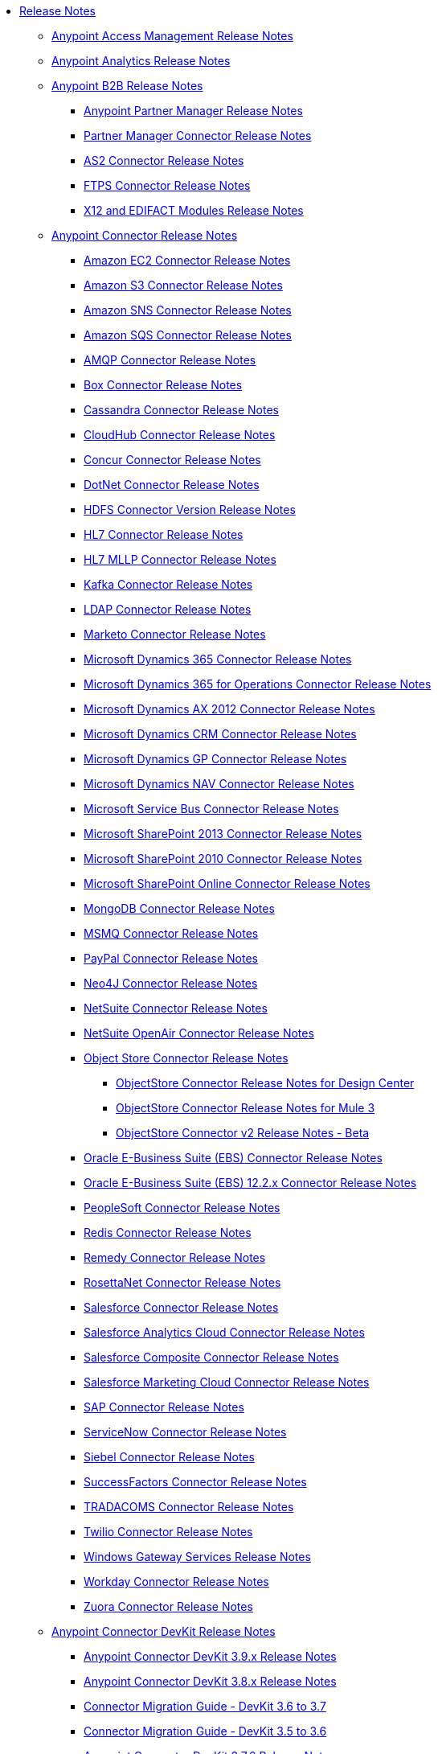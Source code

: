 // Release Notes TOC File

* link:/release-notes/index[Release Notes]
** link:/release-notes/access-management-release-notes[Anypoint Access Management Release Notes]
** link:/release-notes/anypoint-analytics-release-notes[Anypoint Analytics Release Notes]

** link:/release-notes/anypoint-b2b-release-notes[Anypoint B2B Release Notes]
*** link:/release-notes/anypoint-partner-manager-release-notes[Anypoint Partner Manager Release Notes]
*** link:/release-notes/partner-manager-connector-release-notes[Partner Manager Connector Release Notes]
*** link:/release-notes/as2-connector-release-notes[AS2 Connector Release Notes]
*** link:/release-notes/ftps-connector-release-notes[FTPS Connector Release Notes]
*** link:/release-notes/x12-edifact-modules-release-notes[X12 and EDIFACT Modules Release Notes]

** link:/release-notes/anypoint-connector-release-notes[Anypoint Connector Release Notes]
*** link:/release-notes/amazon-ec2-connector-release-notes[Amazon EC2 Connector Release Notes]
*** link:/release-notes/amazon-s3-connector-release-notes[Amazon S3 Connector Release Notes]
*** link:/release-notes/amazon-sns-connector-release-notes[Amazon SNS Connector Release Notes]
*** link:/release-notes/amazon-sqs-connector-release-notes[Amazon SQS Connector Release Notes]
*** link:/release-notes/amqp-connector-release-notes[AMQP Connector Release Notes]
*** link:/release-notes/box-connector-release-notes[Box Connector Release Notes]
*** link:/release-notes/cassandra-connector-release-notes[Cassandra Connector Release Notes]
*** link:/release-notes/cloudhub-connector-release-notes[CloudHub Connector Release Notes]
*** link:/release-notes/concur-connector-release-notes[Concur Connector Release Notes]
*** link:/release-notes/dotnet-connector-release-notes[DotNet Connector Release Notes]
*** link:/release-notes/hdfs-connector-release-notes[HDFS Connector Version Release Notes]
*** link:/release-notes/hl7-connector-release-notes[HL7 Connector Release Notes]
*** link:/release-notes/hl7-mllp-connector-release-notes[HL7 MLLP Connector Release Notes]
*** link:/release-notes/kafka-connector-release-notes[Kafka Connector Release Notes]
*** link:/release-notes/ldap-connector-release-notes[LDAP Connector Release Notes]
*** link:/release-notes/marketo-connector-release-notes[Marketo Connector Release Notes]
*** link:/release-notes/microsoft-dynamics-365-release-notes[Microsoft Dynamics 365 Connector Release Notes]
*** link:/release-notes/microsoft-dynamics-365-operations-release-notes[Microsoft Dynamics 365 for Operations Connector Release Notes]
*** link:/release-notes/microsoft-dynamics-ax-2012-connector-release-notes[Microsoft Dynamics AX 2012 Connector Release Notes]
*** link:/release-notes/microsoft-dynamics-crm-connector-release-notes[Microsoft Dynamics CRM Connector Release Notes]
*** link:/release-notes/microsoft-dynamics-gp-connector-release-notes[Microsoft Dynamics GP Connector Release Notes]
*** link:/release-notes/microsoft-dynamics-nav-connector-release-notes[Microsoft Dynamics NAV Connector Release Notes]
*** link:/release-notes/microsoft-service-bus-connector-release-notes[Microsoft Service Bus Connector Release Notes]
*** link:/release-notes/microsoft-sharepoint-2013-connector-release-notes[Microsoft SharePoint 2013 Connector Release Notes]
*** link:/release-notes/microsoft-sharepoint-2010-connector-release-notes[Microsoft SharePoint 2010 Connector Release Notes]
*** link:/release-notes/microsoft-sharepoint-online-connector-release-notes[Microsoft SharePoint Online Connector Release Notes]
*** link:/release-notes/mongodb-connector-release-notes[MongoDB Connector Release Notes]
*** link:/release-notes/msmq-connector-release-notes[MSMQ Connector Release Notes]
*** link:/release-notes/mule-paypal-anypoint-connector-release-notes[PayPal Connector Release Notes]
*** link:/release-notes/neo4j-connector-release-notes[Neo4J Connector Release Notes]
*** link:/release-notes/netsuite-connector-release-notes[NetSuite Connector Release Notes]
*** link:/release-notes/netsuite-openair-connector-release-notes[NetSuite OpenAir Connector Release Notes]
*** link:/release-notes/objectstore-release-notes[Object Store Connector Release Notes]
**** link:/release-notes/object-store-connector-release-notes[ObjectStore Connector Release Notes for Design Center]
**** link:/release-notes/objectstore-connector-release-notes[ObjectStore Connector Release Notes for Mule 3]
**** link:/release-notes/object-store-v2-release-notes[ObjectStore Connector v2 Release Notes - Beta]
*** link:/release-notes/oracle-e-business-suite-ebs-connector-release-notes[Oracle E-Business Suite (EBS) Connector Release Notes]
*** link:/release-notes/oracle-ebs-122-connector-release-notes[Oracle E-Business Suite (EBS) 12.2.x Connector Release Notes]
*** link:/release-notes/peoplesoft-connector-release-notes[PeopleSoft Connector Release Notes]
*** link:/release-notes/redis-connector-release-notes[Redis Connector Release Notes]
*** link:/release-notes/remedy-connector-release-notes[Remedy Connector Release Notes]
*** link:/release-notes/rosettanet-connector-release-notes[RosettaNet Connector Release Notes]
*** link:/release-notes/salesforce-connector-release-notes[Salesforce Connector Release Notes]
*** link:/release-notes/salesforce-analytics-cloud-connector-release-notes[Salesforce Analytics Cloud Connector Release Notes]
*** link:/release-notes/salesforce-composite-connector-release-notes[Salesforce Composite Connector Release Notes]
*** link:/release-notes/salesforce-marketing-cloud-connector-release-notes[Salesforce Marketing Cloud Connector Release Notes]
*** link:/release-notes/sap-connector-release-notes[SAP Connector Release Notes]
*** link:/release-notes/servicenow-connector-release-notes[ServiceNow Connector Release Notes]
*** link:/release-notes/siebel-connector-release-notes[Siebel Connector Release Notes]
*** link:/release-notes/successfactors-connector-release-notes[SuccessFactors Connector Release Notes]
*** link:/release-notes/tradacoms-connector-release-notes[TRADACOMS Connector Release Notes]
*** link:/release-notes/twilio-connector-release-notes[Twilio Connector Release Notes]
*** link:/release-notes/windows-gateway-services-release-notes[Windows Gateway Services Release Notes]
*** link:/release-notes/workday-connector-release-notes[Workday Connector Release Notes]
*** link:/release-notes/zuora-connector-release-notes[Zuora Connector Release Notes]

** link:/release-notes/anypoint-connector-devkit-release-notes[Anypoint Connector DevKit Release Notes]
*** link:/release-notes/anypoint-connector-devkit-3.9.x-release-notes[Anypoint Connector DevKit 3.9.x Release Notes]
*** link:/release-notes/anypoint-connector-devkit-3.8.0-release-notes[Anypoint Connector DevKit 3.8.x Release Notes]
*** link:/release-notes/connector-migration-guide-mule-3.6-to-3.7[Connector Migration Guide - DevKit 3.6 to 3.7]
*** link:/release-notes/connector-migration-guide-mule-3.5-to-3.6[Connector Migration Guide - DevKit 3.5 to 3.6]
*** link:/release-notes/anypoint-connector-devkit-3.7.2-release-notes[Anypoint Connector DevKit 3.7.2 Release Notes]
*** link:/release-notes/anypoint-connector-devkit-3.7.1-release-notes[Anypoint Connector DevKit 3.7.1 Release Notes]
*** link:/release-notes/anypoint-connector-devkit-3.7.0-release-notes[Anypoint Connector DevKit 3.7.0 Release Notes]
*** link:/release-notes/anypoint-connector-devkit-3.6.1.1-release-notes[Anypoint Connector DevKit 3.6.1.1 Release Notes]
*** link:/release-notes/anypoint-connector-devkit-3.6.1-release-notes[Anypoint Connector DevKit 3.6.1 Release Notes]
*** link:/release-notes/anypoint-connector-devkit-3.6.0-release-notes[Anypoint Connector DevKit 3.6.0 Release Notes]
*** link:/release-notes/anypoint-connector-devkit-3.5.0-release-notes[Anypoint Connector DevKit 3.5.0 Release Notes]
*** link:/release-notes/anypoint-connector-devkit-3.5.2-release-notes[Anypoint Connector DevKit 3.5.2 Release Notes]
** link:/release-notes/anypoint-connector-devkit-studio-plugin-release-notes[Anypoint Connector DevKit Studio Plugin Release Notes]
*** link:/release-notes/anypoint-connector-devkit-studio-plugin-1.1.1-release-notes[Anypoint Connector DevKit Studio Plugin 1.1.1 Release Notes]

** link:/release-notes/anypoint-data-gateway-release-notes[Anypoint Data Gateway Release Notes]

** link:/release-notes/anypoint-enterprise-security-release-notes[Anypoint Enterprise Security Release Notes]
*** link:/release-notes/anypoint-enterprise-security-1.2-release-notes[Anypoint Enterprise Security 1.2 Release Notes]

** link:/release-notes/exchange-release-notes[Anypoint Exchange Related Release Notes]
*** link:/release-notes/anypoint-exchange-release-notes[Anypoint Exchange 1 and 2 Release Notes]
*** link:/release-notes/rest-connect-release-notes[REST Connect Release Notes]
*** link:/release-notes/exchange-on-prem-release-notes[Anypoint Exchange Private Cloud Edition Release Notes]

** link:/release-notes/anypoint-mq-release-notes[Anypoint MQ Release Notes]
*** link:/release-notes/mq-release-notes[Anypoint MQ Cloud Release Notes]
*** link:/release-notes/mq-connector-release-notes[Anypoint MQ Connector Release Notes]

** link:/release-notes/anypoint-platform-cli[Anypoint Platform Command Line Interface]

** link:/release-notes/anypoint-onpremise-release-notes[Anypoint Platform On-Premises Edition]

** link:/release-notes/anypoint-private-cloud-release-notes[Anypoint Platform Private Cloud Edition Release Notes]
*** link:/release-notes/anypoint-private-cloud-1.6.1-release-notes[Anypoint Platform Private Cloud Edition 1.6.1 Release Notes]
*** link:/release-notes/anypoint-private-cloud-1.6.0-release-notes[Anypoint Platform Private Cloud Edition 1.6.0 Release Notes]
*** link:/release-notes/anypoint-private-cloud-1.5.2-release-notes[Anypoint Platform Private Cloud Edition 1.5.2 Release Notes]
*** link:/release-notes/anypoint-private-cloud-1.5.1-release-notes[Anypoint Platform Private Cloud Edition 1.5.1 Release Notes]
*** link:/release-notes/anypoint-on-premise-1.5.0-release-notes[Anypoint Platform Private Cloud Edition 1.5.0 Release Notes]
*** link:/release-notes/anypoint-on-premise-1.1.0-release-notes[Anypoint Platform Private Cloud Edition 1.1.0 Release Notes]

** link:/release-notes/anypoint-platform-pcf-release-notes[Anypoint Platform for PCF Release Notes]
*** link:/release-notes/anypoint-platform-pcf-1.5.2[Anypoint Platform for Pivotal Cloud Foundry 1.5.2 Release Notes]
*** link:/release-notes/anypoint-platform-pcf-1.5.1[Anypoint Platform for PCF 1.5.1 Release Notes]
*** link:/release-notes/anypoint-platform-pcf-1.5.0[Anypoint Platform for PCF Beta 1.5.0 Release Notes]

** link:/release-notes/anypoint-studio[Anypoint Studio Release Notes]
*** link:/release-notes/anypoint-studio-6.4-with-3.9.0-runtime-release-notes[Anypoint Studio 6.4 with 3.9.0 Runtime Release Notes]
*** link:/release-notes/anypoint-studio-6.3-with-3.8.5-runtime-release-notes[Anypoint Studio 6.3 with 3.8.5 Runtime Release Notes]
*** link:/release-notes/anypoint-studio-6.2-with-3.8.4-runtime-update-site-5-release-notes[Anypoint Studio 6.2 with 3.8.4 Update Site 5 Runtime Release Notes]
*** link:/release-notes/anypoint-studio-6.2-with-3.8.4-runtime-update-site-4-release-notes[Anypoint Studio 6.2 with 3.8.4 Update Site 4 Runtime Release Notes]
*** link:/release-notes/anypoint-studio-6.2-with-3.8.3-runtime-update-site-3-release-notes[Anypoint Studio 6.2 with 3.8.3 Update Site 3 Runtime Release Notes]
*** link:/release-notes/anypoint-studio-6.2-with-3.8.3-runtime-update-site-2-release-notes[Anypoint Studio 6.2 with 3.8.3 Update Site 2 Runtime Release Notes]
*** link:/release-notes/anypoint-studio-6.2-with-3.8.3-runtime-update-site-1-release-notes[Anypoint Studio 6.2 with 3.8.3 Update Site 1 Runtime Release Notes]
*** link:/release-notes/anypoint-studio-6.2-with-3.8.3-runtime-release-notes[Anypoint Studio 6.2 Mule 3.8.3 Release Notes]
*** link:/release-notes/anypoint-studio-6.1-with-3.8.2-runtime-update-site-2-release-notes[Anypoint Studio 6.1 with Mule 3.8.2 Update Site 2 Release Notes]
*** link:/release-notes/anypoint-studio-6.1-with-3.8.1-runtime-update-site-1-release-notes[Anypoint Studio 6.1 with Mule 3.8.1 Update Site 1 Release Notes]
*** link:/release-notes/anypoint-studio-6.1-with-3.8.1-runtime-release-notes[Anypoint Studio 6.1 with Mule 3.8.1 Release Notes]
*** link:/release-notes/anypoint-studio-6.0-with-3.8-runtime-update-site-3-release-notes[Anypoint Studio 6.0 with Mule 3.8.0 Update Site 3 Release Notes]
*** link:/release-notes/anypoint-studio-6.0-with-3.8-runtime-update-site-2-release-notes[Anypoint Studio 6.0 with Mule 3.8.0 Update Site 2 Release Notes]
*** link:/release-notes/anypoint-studio-6.0-with-3.8-runtime-update-site-1-release-notes[Anypoint Studio 6.0 with Mule 3.8.0 Update Site 1 Release Notes]
*** link:/release-notes/anypoint-studio-6.0-with-3.8-runtime-release-notes[Anypoint Studio 6.0 with Mule 3.8.0 Release Notes]
*** link:/release-notes/anypoint-studio-6.0-beta-with-3.8-m-1-runtime-release-notes[Anypoint Studio 6.0 with Mule 3.8.0-M1 Release Notes]
*** link:/release-notes/anypoint-studio-5.4-with-3.7.3-runtime-update-site-3-release-notes[Anypoint Studio 5.4 with Mule 3.7.3 Update Site 3 Release Notes]
*** link:/release-notes/anypoint-studio-5.4-with-3.7.3-runtime-update-site-2-release-notes[Anypoint Studio 5.4 with Mule 3.7.3 Update Site 2 Release Notes]
*** link:/release-notes/anypoint-studio-5.4-with-3.7.3-runtime-update-site-1-release-notes[Anypoint Studio 5.4 with Mule 3.7.3 Update Site 1 Release Notes]
*** link:/release-notes/anypoint-studio-5.4-with-3.7.3-runtime-release-notes[Anypoint Studio 5.4 with Mule 3.7.3 Runtime]
*** link:/release-notes/anypoint-studio-5.3-with-3.7.2-runtime-update-site-2-release-notes[Anypoint Studio 5.3 with Mule 3.7.2 Runtime Update Site 2 Release Notes]
*** link:/release-notes/anypoint-studio-5.3-with-3.7.2-runtime-update-site-1-release-notes[Anypoint Studio 5.3 with Mule 3.7.2 Runtime Update Site 1 Release Notes]
*** link:/release-notes/anypoint-studio-5.3-with-3.7.2-runtime-release-notes[Anypoint Studio 5.3 with Mule 3.7.2 Runtime Release Notes]
*** link:/release-notes/anypoint-studio-june-2015-with-3.7.0-update-site-1-runtime-release-notes[Anypoint Studio June 2015 with 3.7.0 Update Site 1 Runtime Release Notes]
*** link:/release-notes/anypoint-studio-june-2015-with-3.7.0-runtime-release-notes[Anypoint Studio June 2015 with 3.7.0 Runtime Release Notes]
*** link:/release-notes/anypoint-studio-march-2015-with-3.6.1-runtime-update-site-2-release-notes[Anypoint Studio March 2015 with 3.6.1 Runtime - Update Site 2 Release Notes]
*** link:/release-notes/anypoint-studio-march-2015-with-3.6.1-runtime-update-site-1-release-notes[Anypoint Studio March 2015 with 3.6.1 Runtime - Update Site 1 Release Notes]
*** link:/release-notes/anypoint-studio-march-2015-with-3.6.1-runtime-release-notes[Anypoint Studio March 2015 with 3.6.1 Runtime Release Notes]
*** link:/release-notes/anypoint-studio-january-2015-with-3.6.1-runtime-update-site-2-release-notes[Anypoint Studio January 2015 with 3.6.1 Runtime - Update Site 2 Release Notes]
*** link:/release-notes/anypoint-studio-january-2015-with-3.6.0-runtime-update-site-1-release-notes[Anypoint Studio January 2015 with 3.6.0 Runtime - Update Site 1 Release Notes]
*** link:/release-notes/anypoint-studio-january-2015-with-3.6.0-runtime-release-notes[Anypoint Studio January 2015 with 3.6.0 Runtime Release Notes]
*** link:/release-notes/anypoint-studio-october-2014-release-notes[Anypoint Studio October 2014 Release Notes]
*** link:/release-notes/anypoint-studio-july-2014-with-3.5.1-runtime-update-site-2-release-notes[Anypoint Studio July 2014 with 3.5.1 Runtime - Update Site 2 Release Notes]
*** link:/release-notes/anypoint-studio-july-2014-with-3.5.1-runtime-release-notes[Anypoint Studio July 2014 with 3.5.1 Runtime Release Notes]
*** link:/release-notes/anypoint-studio-may-2014-with-3.5.0-runtime-release-notes[Anypoint Studio May 2014 with 3.5.0 Runtime Release Notes]
*** link:/release-notes/mule-studio-december-2013-release-notes[Mule Studio December 2013 Release Notes]
*** link:/release-notes/mule-studio-october-2013-release-notes[Mule Studio October 2013 Release Notes]
*** link:/release-notes/mule-studio-release-notes-march-21-2012[Mule Studio Release Notes - March 21 2012]
*** link:/release-notes/mule-studio-release-notes-january-24-2012[Mule Studio Release Notes - January 24 2012]

** link:/release-notes/api-console-release-notes[API Console Release Notes]

** link:/release-notes/api-designer-release-notes[API Designer Release Notes]

** link:/release-notes/api-gateway-runtime[API Gateway Runtime Release Notes]
*** link:/release-notes/api-gateway-runtime-to-mule-3.8.0-migration-guide[API Gateway Runtime to Mule 3.8.0 Migration Guide]
*** link:/release-notes/api-gateway-2.0-and-newer-version-faq[API Gateway 2.x FAQ]
*** link:/release-notes/api-gateway-2.2.1-release-notes[API Gateway 2.2.1]
*** link:/release-notes/api-gateway-2.2.0-release-notes[API Gateway 2.2.0]
*** link:/release-notes/api-gateway-2.1.2-release-notes[API Gateway 2.1.2]
*** link:/release-notes/api-gateway-2.1.1-release-notes[API Gateway 2.1.1]
*** link:/release-notes/api-gateway-2.1.0-release-notes[API Gateway 2.1.0]
*** link:/release-notes/api-gateway-2.0.4-release-notes[API Gateway 2.0.4]
*** link:/release-notes/api-gateway-2.0.3-release-notes[API Gateway 2.0.3]
*** link:/release-notes/api-gateway-2.0.2-release-notes[API Gateway 2.0.2]
*** link:/release-notes/api-gateway-2.0-release-notes[API Gateway 2.0]
**** link:/release-notes/migration-guide-to-api-gateway-2.0.0-or-later[Migration Guide to API Gateway 2.0.0 or later]

** link:/release-notes/api-manager-release-notes[API Manager Release Notes]
** link:/release-notes/api-mocking-service-release-notes[API Mocking Service Release Notes]
** link:/release-notes/api-notebook-release-notes[API Notebook Release Notes]
**  link:/release-notes/apikit-release-notes[APIkit Release Notes]
*** link:/release-notes/odata-extension-studio-plugin-release-notes[OData Extension Studio Plugin Release Notes]
*** link:/release-notes/apikit-for-soap-1.0.2[APIkit for SOAP 1.0.2 Release Notes]
*** link:/release-notes/apikit-for-soap-1.0.1[APIkit for SOAP 1.0.1 Release Notes]
*** link:/release-notes/apikit-3.8.5-release-notes[APIkit 3.8.5 Release Notes]
*** link:/release-notes/apikit-3.8.4-release-notes[APIkit 3.8.4 Release Notes]
*** link:/release-notes/apikit-3.8.3-release-notes[APIkit 3.8.3 Release Notes]
*** link:/release-notes/apikit-3.8.2-release-notes[APIkit 3.8.2 Release Notes]
*** link:/release-notes/apikit-3.8.1-release-notes[APIkit 3.8.1 Release Notes]
*** link:/release-notes/apikit-3.8.0-release-notes[APIkit 3.8.0 Release Notes]
*** link:/release-notes/apikit-1.7.5-release-notes[APIkit 1.7.5 Release Notes]
*** link:/release-notes/apikit-1.7.4-release-notes[APIkit 1.7.4 Release Notes]
*** link:/release-notes/apikit-1.7.3-release-notes[APIkit 1.7.3 Release Notes]

** link:/release-notes/cloudhub-release-notes[CloudHub Release Notes]
*** link:/release-notes/cloudhub-runtimes-release-notes[CloudHub Runtimes Release Notes]

*** link:/release-notes/cloudhub-dedicated-load-balancer-release-notes[CloudHub Deditaced Load Balancer Release Notes]
*** link:/release-notes/cloudhub-r40-migration-guide[CloudHub R40 Migration Guide]

** link:/release-notes/design-center-release-notes[Design Center Release Notes]

** link:/release-notes/healthcare-release-notes[Healthcare Toolkit Release Notes]


** link:/release-notes/mule-management-console[Mule Management Console Release Notes]
*** link:/release-notes/mule-management-console-3.8.2[Mule Management Console 3.8.2]
*** link:/release-notes/mule-management-console-3.8.1[Mule Management Console 3.8.1]
*** link:/release-notes/mule-management-console-3.8.0[Mule Management Console 3.8.0]
*** link:/release-notes/mule-management-console-3.7.3[Mule Management Console 3.7.3]

** link:/release-notes/mule-maven-plugin-release-notes[Mule Maven Plugin Release Notes]
*** link:/release-notes/mule-maven-plugin-2.2.1-release-notes[Mule Maven Plugin 2.2.1 Release Notes]
*** link:/release-notes/mule-maven-plugin-2.2-release-notes[Mule Maven Plugin 2.2 Release Notes]
*** link:/release-notes/mule-maven-plugin-2.1.2-release-notes[Mule Maven Plugin 2.1.2 Release Notes]
*** link:/release-notes/mule-maven-plugin-2.1.1-release-notes[Mule Maven Plugin 2.1.1 Release Notes]
*** link:/release-notes/mule-maven-plugin-2.1-release-notes[Mule Maven Plugin 2.1 Release Notes]
*** link:/release-notes/mule-maven-plugin-2.0-release-notes[Mule Maven Plugin 2.0 Release Notes]

** link:/release-notes/release-bulletins[Mule Release Bulletins]
*** link:/release-notes/http-connector-security-update[HTTP Connector Security Update]
*** link:/release-notes/mule-enterprise-management-console-security-update[Mule Enterprise Management Console Security Update]
*** link:/release-notes/xml-issues-in-mule-esb[XML Issues in Mule]

** link:/release-notes/mule-esb[Mule Runtime Release Notes]
*** link:/release-notes/updating-mule-versions[Upgrading Mule Runtime Versions]
*** link:/release-notes/mule-3.9.0-release-notes[Mule Runtime 3.9.0 Release Notes]
*** link:/release-notes/mule-3.8.5-release-notes[Mule Runtime 3.8.5 Release Notes]
*** link:/release-notes/mule-3.8.4-release-notes[Mule Runtime 3.8.4 Release Notes]
*** link:/release-notes/mule-3.8.3-release-notes[Mule Runtime 3.8.3 Release Notes]
*** link:/release-notes/mule-3.8.2-release-notes[Mule Runtime 3.8.2 Release Notes]
*** link:/release-notes/mule-3.8.1-release-notes[Mule Runtime 3.8.1 Release Notes]
*** link:/release-notes/mule-3.8.0-release-notes[Mule Runtime 3.8.0 Release Notes]
*** link:/release-notes/mule-esb-3.7.5-release-notes[Mule ESB 3.7.5 Release Notes]
*** link:/release-notes/mule-esb-3.7.4-release-notes[Mule ESB 3.7.4 Release Notes]
*** link:/release-notes/mule-esb-3.7.3-release-notes[Mule ESB 3.7.3 Release Notes]
*** link:/release-notes/mule-esb-3.7.2-release-notes[Mule ESB 3.7.2 Release Notes]
*** link:/release-notes/mule-esb-3.7.1-release-notes[Mule ESB 3.7.1 Release Notes]
*** link:/release-notes/mule-esb-3.7.0-release-notes[Mule ESB 3.7.0 Release Notes]
*** link:/release-notes/mule-esb-3.6.4-release-notes[Mule ESB 3.6.4 Release Notes]
*** link:/release-notes/mule-esb-3.6.3-release-notes[Mule ESB 3.6.3 Release Notes]
*** link:/release-notes/mule-esb-3.6.2-release-notes[Mule ESB 3.6.2 Release Notes]
*** link:/release-notes/mule-esb-3.6.1-release-notes[Mule ESB 3.6.1 Release Notes]
*** link:/release-notes/mule-esb-3.6.0-release-notes[Mule ESB 3.6.0 Release Notes]
*** link:/release-notes/mule-esb-3.5.4-release-notes[Mule ESB 3.5.4 Release Notes]
*** link:/release-notes/mule-esb-3.5.3-release-notes[Mule ESB 3.5.3 Release Notes]
*** link:/release-notes/mule-esb-3.5.2-release-notes[Mule ESB 3.5.2 Release Notes]
*** link:/release-notes/mule-esb-3.5.1-release-notes[Mule ESB 3.5.1 Release Notes]
*** link:/release-notes/mule-esb-3.4.4-release-notes[Mule ESB 3.4.4 Release Notes]
*** link:/release-notes/mule-esb-3.4.3-release-notes[Mule ESB 3.4.3 Release Notes]
*** link:/release-notes/mule-esb-3.4.2-release-notes[Mule ESB 3.4.2 Release Notes]
*** link:/release-notes/mule-esb-3.4.1-release-notes[Mule ESB 3.4.1 Release Notes]
*** link:/release-notes/mule-esb-3.4.0-release-notes[Mule ESB 3.4.0 Release Notes]
*** link:/release-notes/mule-esb-3.3.3-release-notes[Mule ESB 3.3.3 Release Notes]
*** link:/release-notes/mule-esb-3.3.2-release-notes[Mule ESB 3.3.2 Release Notes]
*** link:/release-notes/mule-esb-3.3.1-release-notes[Mule ESB 3.3.1 Release Notes]
*** link:/release-notes/mule-esb-3.2.4-release-notes[Mule ESB 3.2.4 Release Notes]
*** link:/release-notes/mule-esb-3.2.3-release-notes[Mule ESB 3.2.3 Release Notes]
*** link:/release-notes/mule-esb-3.2.2-release-notes[Mule ESB 3.2.2 Release Notes]
*** link:/release-notes/mule-esb-3.2.1-release-notes[Mule ESB 3.2.1 Release Notes]
*** link:/release-notes/mule-esb-3.2.0-release-notes[Mule ESB 3.2.0 Release Notes]
*** link:/release-notes/mule-esb-3.1.4-release-notes[Mule ESB 3.1.4 Release Notes]
*** link:/release-notes/mule-esb-3.1.3-release-notes[Mule ESB 3.1.3 Release Notes]
*** link:/release-notes/mule-esb-3.1.2-release-notes[Mule ESB 3.1.2 Release Notes]
*** link:/release-notes/mule-esb-3.1.1-release-notes[Mule ESB 3.1.1 Release Notes]
*** link:/release-notes/mule-esb-3.1.0-ee-release-notes[Mule ESB 3.1.0 EE Release Notes]
*** link:/release-notes/mule-esb-3.1.0-ce-release-notes[Mule ESB 3.1.0 CE Release Notes]
*** link:/release-notes/legacy-mule-release-notes[Legacy Mule Release Notes]
**** link:/release-notes/mule-esb-3.0.1-release-notes[Mule ESB 3.0.1 Release Notes]
**** link:/release-notes/mule-esb-3.0.0-release-notes[Mule ESB 3.0.0 Release Notes]
**** link:/release-notes/mule-esb-2.2.8-release-notes[Mule ESB 2.2.8 Release Notes]
**** link:/release-notes/mule-esb-2.2.7-release-notes[Mule ESB 2.2.7 Release Notes]
**** link:/release-notes/mule-esb-2.2.6-release-notes[Mule ESB 2.2.6 Release Notes]
**** link:/release-notes/mule-esb-console-2.2.5-release-notes[Mule ESB Console 2.2.5 Release Notes]
**** link:/release-notes/mule-esb-2.2.5-release-notes[Mule ESB 2.2.5 Release Notes]
**** link:/release-notes/mule-2.2.1-release-notes[Mule 2.2.1 Release Notes]
**** link:/release-notes/mule-2.2.0-release-notes[Mule 2.2.0 Release Notes]
**** link:/release-notes/mule-esb-2.2-release-notes[Mule ESB 2.2 Release Notes]
**** link:/release-notes/mule-2.1.2-release-notes[Mule 2.1.2 Release Notes]
**** link:/release-notes/mule-2.1.1-release-notes[Mule 2.1.1 Release Notes]
**** link:/release-notes/mule-2.1.0-release-notes[Mule 2.1.0 Release Notes]
**** link:/release-notes/mule-2.0.2-release-notes[Mule 2.0.2 Release Notes]
**** link:/release-notes/mule-2.0.1-release-notes[Mule 2.0.1 Release Notes]
**** link:/release-notes/mule-2.0-release-notes[Mule 2.0 Release Notes]
**** link:/release-notes/mule-1.4.4-release-notes[Mule 1.4.4 Release Notes]
**** link:/release-notes/mule-1.4.3-release-notes[Mule 1.4.3 Release Notes]
**** link:/release-notes/mule-1.4.2-release-notes[Mule 1.4.2 Release Notes]
**** link:/release-notes/mule-1.4.1-release-notes[Mule 1.4.1 Release Notes]
**** link:/release-notes/mule-1.4-release-notes[Mule 1.4 Release Notes]
**** link:/release-notes/mule-1.3.3-release-notes[Mule 1.3.3 Release Notes]
**** link:/release-notes/mule-1.3.2-release-notes[Mule 1.3.2 Release Notes]
**** link:/release-notes/mule-1.3.1-release-notes[Mule 1.3.1 Release Notes]
**** link:/release-notes/mule-1.3-release-notes[Mule 1.3 Release Notes]
**** link:/release-notes/mule-1.2-release-notes[Mule 1.2 Release Notes]
**** link:/release-notes/mule-1.1-release-notes[Mule 1.1 Release Notes]
**** link:/release-notes/mule-1.0-release-notes[Mule 1.0 Release Notes]
**** link:/release-notes/mule-0.9.3-release-notes[Mule 0.9.3 Release Notes]
**** link:/release-notes/mule-0.9.2.1-release-notes[Mule 0.9.2.1 Release Notes]
**** link:/release-notes/mule-0.9.2-release-notes[Mule 0.9.2 Release Notes]
**** link:/release-notes/mule-0.9.1-release-notes[Mule 0.9.1 Release Notes]
**** link:/release-notes/mule-0.8-release-notes[Mule 0.8 Release Notes]
**** link:/release-notes/legacy-mule-ide-release-notes[Legacy Mule IDE release notes]
***** link:/release-notes/mule-ide-1.3-release-notes[Mule IDE 1.3 Release Notes]
***** link:/release-notes/mule-ide-1.4.3-release-notes[Mule IDE 1.4.3 Release Notes]
***** link:/release-notes/release-notes-for-mule-ide-2.0.0[Release Notes for Mule IDE 2.0.0]
***** link:/release-notes/release-notes-for-mule-ide-2.0.1[Release Notes for Mule IDE 2.0.1]
***** link:/release-notes/release-notes-for-mule-ide-2.0.2[Release Notes for Mule IDE 2.0.2]
***** link:/release-notes/release-notes-for-mule-ide-2.0.3[Release Notes for Mule IDE 2.0.3]
***** link:/release-notes/release-notes-for-mule-ide-2.0.4[Release Notes for Mule IDE 2.0.4]
***** link:/release-notes/release-notes-for-mule-ide-2.0.5[Release Notes for Mule IDE 2.0.5]
***** link:/release-notes/release-notes-for-mule-ide-2.1.0[Release Notes for Mule IDE 2.1.0]
***** link:/release-notes/release-notes-for-mule-ide-2.1.1[Release Notes for Mule IDE 2.1.1]
***** link:/release-notes/release-notes-for-mule-ide-2.1.2[Release Notes for Mule IDE 2.1.2]
*** link:/release-notes/legacy-mule-migration-notes[Legacy Mule Migration Notes]
**** link:/release-notes/migrating-mule-3.1-to-3.2[Migrating Mule 3.1 to 3.2]
**** link:/release-notes/migrating-mule-3.0-to-3.1[Migrating Mule 3.0 to 3.1]
**** link:/release-notes/migrating-mule-esb-2.2-to-mule-esb-3.0[Migrating Mule ESB 2.2 to Mule ESB 3.0]
**** link:/release-notes/migrating-mule-2.x-ce-to-ee[Migrating Mule 2.x CE to EE]
**** link:/release-notes/migrating-mule-2.1-to-2.2[Migrating Mule 2.1 to 2.2]
**** link:/release-notes/migrating-mule-2.0-to-2.1[Migrating Mule 2.0 to 2.1]
**** link:/release-notes/migrating-mule-1.x-to-2.0[Migrating Mule 1.x to 2.0]
**** link:/release-notes/1.4.1-migration-guide[1.4.1 Migration Guide]
**** link:/release-notes/1.4-migration-guide[1.4 Migration Guide]

** link:/release-notes/munit-release-notes[MUnit Release Notes]
*** link:/release-notes/munit-1.3.5-release-notes[MUnit 1.3.5 Release Notes]
*** link:/release-notes/munit-1.3.4-release-notes[MUnit 1.3.4 Release Notes]
*** link:/release-notes/munit-1.3.3-release-notes[MUnit 1.3.3 Release Notes]
*** link:/release-notes/munit-1.3.2-release-notes[MUnit 1.3.2 Release Notes]
*** link:/release-notes/munit-1.3.1-release-notes[MUnit 1.3.1 Release Notes]
*** link:/release-notes/munit-1.3.0-release-notes[MUnit 1.3.0 Release Notes]
*** link:/release-notes/munit-1.2.1-release-notes[MUnit 1.2.1 Release Notes]
*** link:/release-notes/munit-1.2.0-release-notes[MUnit 1.2.0 Release Notes]
*** link:/release-notes/munit-1.1.1-release-notes[MUnit 1.1.1 Release Notes]
*** link:/release-notes/munit-1.1.0-release-notes[MUnit 1.1.0 Release Notes]
*** link:/release-notes/munit-1.0.0-release-notes[MUnit 1.0.0 Release Notes]

** link:/release-notes/runtime-manager-agent-release-notes[Runtime Manager Agent Release Notes]
*** link:/release-notes/runtime-manager-agent-1.8.0-release-notes[Runtime Manager Agent 1.8.0 Release Notes]
*** link:/release-notes/runtime-manager-agent-1.7.1-release-notes[Runtime Manager Agent 1.7.1 Release Notes]
*** link:/release-notes/runtime-manager-agent-1.7.0-release-notes[Runtime Manager Agent 1.7.0 Release Notes]
*** link:/release-notes/runtime-manager-agent-1.6.4-release-notes[Runtime Manager Agent 1.6.4 Release Notes]
*** link:/release-notes/runtime-manager-agent-1.6.3-release-notes[Runtime Manager Agent 1.6.3 Release Notes]
*** link:/release-notes/runtime-manager-agent-1.6.2-release-notes[Runtime Manager Agent 1.6.2 Release Notes]
*** link:/release-notes/runtime-manager-agent-1.6.1-release-notes[Runtime Manager Agent 1.6.1 Release Notes]
*** link:/release-notes/runtime-manager-agent-1.6.0-release-notes[Runtime Manager Agent 1.6.0 Release Notes]
*** link:/release-notes/runtime-manager-agent-1.5.3-release-notes[Runtime Manager Agent 1.5.3 Release Notes]
*** link:/release-notes/runtime-manager-agent-1.5.2-release-notes[Runtime Manager Agent 1.5.2 Release Notes]
*** link:/release-notes/runtime-manager-agent-1.5.1-release-notes[Runtime Manager Agent 1.5.1 Release Notes]
*** link:/release-notes/runtime-manager-agent-1.5.0-release-notes[Runtime Manager Agent 1.5.0 Release Notes]
*** link:/release-notes/runtime-manager-agent-1.4.2-release-notes[Runtime Manager Agent 1.4.2 Release Notes]
*** link:/release-notes/runtime-manager-agent-1.4.1-release-notes[Runtime Manager Agent 1.4.1 Release Notes]
*** link:/release-notes/runtime-manager-agent-1.4.0-release-notes[Runtime Manager Agent 1.4.0 Release Notes]
*** link:/release-notes/runtime-manager-agent-1.3.3-release-notes[Runtime Manager Agent 1.3.3 Release Notes]
*** link:/release-notes/runtime-manager-agent-1.3.1-release-notes[Runtime Manager Agent 1.3.1 Release Notes]
*** link:/release-notes/runtime-manager-agent-1.3.0-release-notes[Runtime Manager Agent 1.3.0 Release Notes]
*** link:/release-notes/runtime-manager-agent-1.2.0-release-notes[Runtime Manager Agent 1.2.0 Release Notes]
*** link:/release-notes/runtime-manager-agent-1.1.1-release-notes[Runtime Manager Agent 1.1.1 Release Notes]

** link:/release-notes/runtime-manager-release-notes[Runtime Manager Release Notes]
*** link:/release-notes/runtime-manager-2.5.0-release-notes[Runtime Manager 2.5.0 Release Notes]
*** link:/release-notes/runtime-manager-2.4.3-release-notes[Runtime Manager 2.4.3 Release Notes]
*** link:/release-notes/runtime-manager-2.4.0-release-notes[Runtime Manager 2.4.0 Release Notes]
*** link:/release-notes/runtime-manager-2.3.1-release-notes[Runtime Manager 2.3.1 Release Notes]
*** link:/release-notes/runtime-manager-2.3.0-release-notes[Runtime Manager 2.3.0 Release Notes]
*** link:/release-notes/runtime-manager-2.2.0-release-notes[Runtime Manager 2.2.0 Release Notes]
*** link:/release-notes/runtime-manager-2.1.0-release-notes[Runtime Manager 2.1.0 Release Notes]
*** link:/release-notes/runtime-manager-2.0-release-notes[Runtime Manager 2.0 Release Notes]
*** link:/release-notes/runtime-manager-1.5.1-release-notes[Runtime Manager 1.5.1 Release Notes]
*** link:/release-notes/runtime-manager-1.5.0-release-notes[Runtime Manager 1.5.0 Release Notes]
*** link:/release-notes/runtime-manager-1.4.1-release-notes[Runtime Manager 1.4.1 Release Notes]
*** link:/release-notes/runtime-manager-1.4.0-release-notes[Runtime Manager 1.4.0 Release Notes]
*** link:/release-notes/anypoint-runtime-manager-1.3.1-release-notes[Runtime Manager 1.3.1 Release Notes]
*** link:/release-notes/anypoint-runtime-manager-1.3-release-notes[Runtime Manager 1.3 Release Notes]
*** link:/release-notes/runtime-manager-1.2.0-release-notes[Runtime Manager 1.2]

